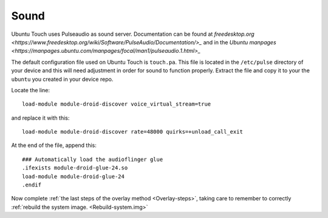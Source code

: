 Sound
=====

Ubuntu Touch uses Pulseaudio as sound server. Documentation can be found at `freedesktop.org <https://www.freedesktop.org/wiki/Software/PulseAudio/Documentation/>_` and in the `Ubuntu manpages <https://manpages.ubuntu.com/manpages/focal/man1/pulseaudio.1.html>_`

The default configuration file used on Ubuntu Touch is ``touch.pa``. This file is located in the ``/etc/pulse`` directory of your device and this will need adjustment in order for sound to function properly. Extract the file and copy it to your the ``ubuntu`` you created in your device repo.

Locate the line::

    load-module module-droid-discover voice_virtual_stream=true

and replace it with this::

    load-module module-droid-discover rate=48000 quirks=+unload_call_exit

At the end of the file, append this::

    ### Automatically load the audioflinger glue
    .ifexists module-droid-glue-24.so
    load-module module-droid-glue-24
    .endif

Now complete :ref:`the last steps of the overlay method <Overlay-steps>`, taking care to remember to correctly :ref:`rebuild the system image. <Rebuild-system.img>`